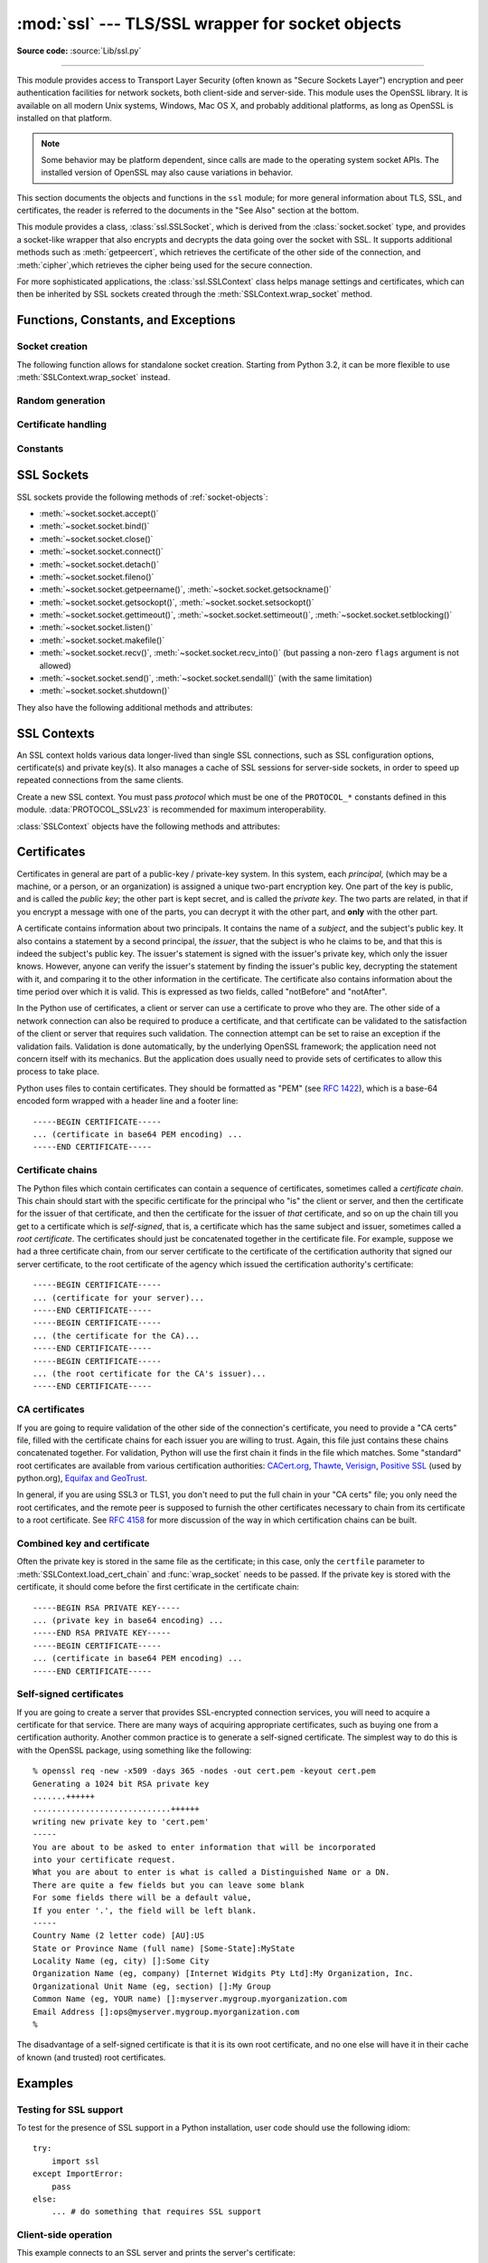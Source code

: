 :mod:`ssl` --- TLS/SSL wrapper for socket objects
=================================================

.. module:: ssl
   :synopsis: TLS/SSL wrapper for socket objects

.. moduleauthor:: Bill Janssen <bill.janssen@gmail.com>
.. sectionauthor::  Bill Janssen <bill.janssen@gmail.com>


.. index:: single: OpenSSL; (use in module ssl)

.. index:: TLS, SSL, Transport Layer Security, Secure Sockets Layer

**Source code:** :source:`Lib/ssl.py`

--------------

This module provides access to Transport Layer Security (often known as "Secure
Sockets Layer") encryption and peer authentication facilities for network
sockets, both client-side and server-side.  This module uses the OpenSSL
library. It is available on all modern Unix systems, Windows, Mac OS X, and
probably additional platforms, as long as OpenSSL is installed on that platform.

.. note::

   Some behavior may be platform dependent, since calls are made to the
   operating system socket APIs.  The installed version of OpenSSL may also
   cause variations in behavior.

This section documents the objects and functions in the ``ssl`` module; for more
general information about TLS, SSL, and certificates, the reader is referred to
the documents in the "See Also" section at the bottom.

This module provides a class, :class:`ssl.SSLSocket`, which is derived from the
:class:`socket.socket` type, and provides a socket-like wrapper that also
encrypts and decrypts the data going over the socket with SSL.  It supports
additional methods such as :meth:`getpeercert`, which retrieves the
certificate of the other side of the connection, and :meth:`cipher`,which
retrieves the cipher being used for the secure connection.

For more sophisticated applications, the :class:`ssl.SSLContext` class
helps manage settings and certificates, which can then be inherited
by SSL sockets created through the :meth:`SSLContext.wrap_socket` method.


Functions, Constants, and Exceptions
------------------------------------

.. exception:: SSLError

   Raised to signal an error from the underlying SSL implementation
   (currently provided by the OpenSSL library).  This signifies some
   problem in the higher-level encryption and authentication layer that's
   superimposed on the underlying network connection.  This error
   is a subtype of :exc:`socket.error`, which in turn is a subtype of
   :exc:`IOError`.  The error code and message of :exc:`SSLError` instances
   are provided by the OpenSSL library.

.. exception:: CertificateError

   Raised to signal an error with a certificate (such as mismatching
   hostname).  Certificate errors detected by OpenSSL, though, raise
   an :exc:`SSLError`.


Socket creation
^^^^^^^^^^^^^^^

The following function allows for standalone socket creation.  Starting from
Python 3.2, it can be more flexible to use :meth:`SSLContext.wrap_socket`
instead.

.. function:: wrap_socket(sock, keyfile=None, certfile=None, server_side=False, cert_reqs=CERT_NONE, ssl_version={see docs}, ca_certs=None, do_handshake_on_connect=True, suppress_ragged_eofs=True, ciphers=None)

   Takes an instance ``sock`` of :class:`socket.socket`, and returns an instance
   of :class:`ssl.SSLSocket`, a subtype of :class:`socket.socket`, which wraps
   the underlying socket in an SSL context.  For client-side sockets, the
   context construction is lazy; if the underlying socket isn't connected yet,
   the context construction will be performed after :meth:`connect` is called on
   the socket.  For server-side sockets, if the socket has no remote peer, it is
   assumed to be a listening socket, and the server-side SSL wrapping is
   automatically performed on client connections accepted via the :meth:`accept`
   method.  :func:`wrap_socket` may raise :exc:`SSLError`.

   The ``keyfile`` and ``certfile`` parameters specify optional files which
   contain a certificate to be used to identify the local side of the
   connection.  See the discussion of :ref:`ssl-certificates` for more
   information on how the certificate is stored in the ``certfile``.

   The parameter ``server_side`` is a boolean which identifies whether
   server-side or client-side behavior is desired from this socket.

   The parameter ``cert_reqs`` specifies whether a certificate is required from
   the other side of the connection, and whether it will be validated if
   provided.  It must be one of the three values :const:`CERT_NONE`
   (certificates ignored), :const:`CERT_OPTIONAL` (not required, but validated
   if provided), or :const:`CERT_REQUIRED` (required and validated).  If the
   value of this parameter is not :const:`CERT_NONE`, then the ``ca_certs``
   parameter must point to a file of CA certificates.

   The ``ca_certs`` file contains a set of concatenated "certification
   authority" certificates, which are used to validate certificates passed from
   the other end of the connection.  See the discussion of
   :ref:`ssl-certificates` for more information about how to arrange the
   certificates in this file.

   The parameter ``ssl_version`` specifies which version of the SSL protocol to
   use.  Typically, the server chooses a particular protocol version, and the
   client must adapt to the server's choice.  Most of the versions are not
   interoperable with the other versions.  If not specified, for client-side
   operation, the default SSL version is SSLv3; for server-side operation,
   SSLv23.  These version selections provide the most compatibility with other
   versions.

   Here's a table showing which versions in a client (down the side) can connect
   to which versions in a server (along the top):

     .. table::

       ========================  =========  =========  ==========  =========
        *client* / **server**    **SSLv2**  **SSLv3**  **SSLv23**  **TLSv1**
       ------------------------  ---------  ---------  ----------  ---------
        *SSLv2*                    yes        no         yes         no
        *SSLv3*                    yes        yes        yes         no
        *SSLv23*                   yes        no         yes         no
        *TLSv1*                    no         no         yes         yes
       ========================  =========  =========  ==========  =========

   .. note::

      Which connections succeed will vary depending on the version of
      OpenSSL.  For instance, in some older versions of OpenSSL (such
      as 0.9.7l on OS X 10.4), an SSLv2 client could not connect to an
      SSLv23 server.  Another example: beginning with OpenSSL 1.0.0,
      an SSLv23 client will not actually attempt SSLv2 connections
      unless you explicitly enable SSLv2 ciphers; for example, you
      might specify ``"ALL"`` or ``"SSLv2"`` as the *ciphers* parameter
      to enable them.

   The *ciphers* parameter sets the available ciphers for this SSL object.
   It should be a string in the `OpenSSL cipher list format
   <http://www.openssl.org/docs/apps/ciphers.html#CIPHER_LIST_FORMAT>`_.

   The parameter ``do_handshake_on_connect`` specifies whether to do the SSL
   handshake automatically after doing a :meth:`socket.connect`, or whether the
   application program will call it explicitly, by invoking the
   :meth:`SSLSocket.do_handshake` method.  Calling
   :meth:`SSLSocket.do_handshake` explicitly gives the program control over the
   blocking behavior of the socket I/O involved in the handshake.

   The parameter ``suppress_ragged_eofs`` specifies how the
   :meth:`SSLSocket.recv` method should signal unexpected EOF from the other end
   of the connection.  If specified as :const:`True` (the default), it returns a
   normal EOF (an empty bytes object) in response to unexpected EOF errors
   raised from the underlying socket; if :const:`False`, it will raise the
   exceptions back to the caller.

   .. versionchanged:: 3.2
      New optional argument *ciphers*.

Random generation
^^^^^^^^^^^^^^^^^

.. function:: RAND_bytes(num)

   Returns *num* cryptographically strong pseudo-random bytes. Raises an
   :class:`SSLError` if the PRNG has not been seeded with enough data or if the
   operation is not supported by the current RAND method. :func:`RAND_status`
   can be used to check the status of the PRNG and :func:`RAND_add` can be used
   to seed the PRNG.

   Read the Wikipedia article, `Cryptographically secure pseudorandom number
   generator (CSPRNG)
   <http://en.wikipedia.org/wiki/Cryptographically_secure_pseudorandom_number_generator>`_,
   to get the requirements of a cryptographically generator.

   .. versionadded:: 3.3

.. function:: RAND_pseudo_bytes(num)

   Returns (bytes, is_cryptographic): bytes are *num* pseudo-random bytes,
   is_cryptographic is True if the bytes generated are cryptographically
   strong. Raises an :class:`SSLError` if the operation is not supported by the
   current RAND method.

   Generated pseudo-random byte sequences will be unique if they are of
   sufficient length, but are not necessarily unpredictable. They can be used
   for non-cryptographic purposes and for certain purposes in cryptographic
   protocols, but usually not for key generation etc.

   .. versionadded:: 3.3

.. function:: RAND_status()

   Returns True if the SSL pseudo-random number generator has been seeded with
   'enough' randomness, and False otherwise.  You can use :func:`ssl.RAND_egd`
   and :func:`ssl.RAND_add` to increase the randomness of the pseudo-random
   number generator.

.. function:: RAND_egd(path)

   If you are running an entropy-gathering daemon (EGD) somewhere, and *path*
   is the pathname of a socket connection open to it, this will read 256 bytes
   of randomness from the socket, and add it to the SSL pseudo-random number
   generator to increase the security of generated secret keys.  This is
   typically only necessary on systems without better sources of randomness.

   See http://egd.sourceforge.net/ or http://prngd.sourceforge.net/ for sources
   of entropy-gathering daemons.

.. function:: RAND_add(bytes, entropy)

   Mixes the given *bytes* into the SSL pseudo-random number generator.  The
   parameter *entropy* (a float) is a lower bound on the entropy contained in
   string (so you can always use :const:`0.0`).  See :rfc:`1750` for more
   information on sources of entropy.

Certificate handling
^^^^^^^^^^^^^^^^^^^^

.. function:: match_hostname(cert, hostname)

   Verify that *cert* (in decoded format as returned by
   :meth:`SSLSocket.getpeercert`) matches the given *hostname*.  The rules
   applied are those for checking the identity of HTTPS servers as outlined
   in :rfc:`2818`, except that IP addresses are not currently supported.
   In addition to HTTPS, this function should be suitable for checking the
   identity of servers in various SSL-based protocols such as FTPS, IMAPS,
   POPS and others.

   :exc:`CertificateError` is raised on failure. On success, the function
   returns nothing::

      >>> cert = {'subject': ((('commonName', 'example.com'),),)}
      >>> ssl.match_hostname(cert, "example.com")
      >>> ssl.match_hostname(cert, "example.org")
      Traceback (most recent call last):
        File "<stdin>", line 1, in <module>
        File "/home/py3k/Lib/ssl.py", line 130, in match_hostname
      ssl.CertificateError: hostname 'example.org' doesn't match 'example.com'

   .. versionadded:: 3.2

.. function:: cert_time_to_seconds(timestring)

   Returns a floating-point value containing a normal seconds-after-the-epoch
   time value, given the time-string representing the "notBefore" or "notAfter"
   date from a certificate.

   Here's an example::

     >>> import ssl
     >>> ssl.cert_time_to_seconds("May  9 00:00:00 2007 GMT")
     1178694000.0
     >>> import time
     >>> time.ctime(ssl.cert_time_to_seconds("May  9 00:00:00 2007 GMT"))
     'Wed May  9 00:00:00 2007'

.. function:: get_server_certificate(addr, ssl_version=PROTOCOL_SSLv3, ca_certs=None)

   Given the address ``addr`` of an SSL-protected server, as a (*hostname*,
   *port-number*) pair, fetches the server's certificate, and returns it as a
   PEM-encoded string.  If ``ssl_version`` is specified, uses that version of
   the SSL protocol to attempt to connect to the server.  If ``ca_certs`` is
   specified, it should be a file containing a list of root certificates, the
   same format as used for the same parameter in :func:`wrap_socket`.  The call
   will attempt to validate the server certificate against that set of root
   certificates, and will fail if the validation attempt fails.

   .. versionchanged:: 3.3
      This function is now IPv6-compatible.

.. function:: DER_cert_to_PEM_cert(DER_cert_bytes)

   Given a certificate as a DER-encoded blob of bytes, returns a PEM-encoded
   string version of the same certificate.

.. function:: PEM_cert_to_DER_cert(PEM_cert_string)

   Given a certificate as an ASCII PEM string, returns a DER-encoded sequence of
   bytes for that same certificate.

Constants
^^^^^^^^^

.. data:: CERT_NONE

   Possible value for :attr:`SSLContext.verify_mode`, or the ``cert_reqs``
   parameter to :func:`wrap_socket`.  In this mode (the default), no
   certificates will be required from the other side of the socket connection.
   If a certificate is received from the other end, no attempt to validate it
   is made.

   See the discussion of :ref:`ssl-security` below.

.. data:: CERT_OPTIONAL

   Possible value for :attr:`SSLContext.verify_mode`, or the ``cert_reqs``
   parameter to :func:`wrap_socket`.  In this mode no certificates will be
   required from the other side of the socket connection; but if they
   are provided, validation will be attempted and an :class:`SSLError`
   will be raised on failure.

   Use of this setting requires a valid set of CA certificates to
   be passed, either to :meth:`SSLContext.load_verify_locations` or as a
   value of the ``ca_certs`` parameter to :func:`wrap_socket`.

.. data:: CERT_REQUIRED

   Possible value for :attr:`SSLContext.verify_mode`, or the ``cert_reqs``
   parameter to :func:`wrap_socket`.  In this mode, certificates are
   required from the other side of the socket connection; an :class:`SSLError`
   will be raised if no certificate is provided, or if its validation fails.

   Use of this setting requires a valid set of CA certificates to
   be passed, either to :meth:`SSLContext.load_verify_locations` or as a
   value of the ``ca_certs`` parameter to :func:`wrap_socket`.

.. data:: PROTOCOL_SSLv2

   Selects SSL version 2 as the channel encryption protocol.

   This protocol is not available if OpenSSL is compiled with OPENSSL_NO_SSL2
   flag.

   .. warning::

      SSL version 2 is insecure.  Its use is highly discouraged.

.. data:: PROTOCOL_SSLv23

   Selects SSL version 2 or 3 as the channel encryption protocol.  This is a
   setting to use with servers for maximum compatibility with the other end of
   an SSL connection, but it may cause the specific ciphers chosen for the
   encryption to be of fairly low quality.

.. data:: PROTOCOL_SSLv3

   Selects SSL version 3 as the channel encryption protocol.  For clients, this
   is the maximally compatible SSL variant.

.. data:: PROTOCOL_TLSv1

   Selects TLS version 1 as the channel encryption protocol.  This is the most
   modern version, and probably the best choice for maximum protection, if both
   sides can speak it.

.. data:: OP_ALL

   Enables workarounds for various bugs present in other SSL implementations.
   This option is set by default.

   .. versionadded:: 3.2

.. data:: OP_NO_SSLv2

   Prevents an SSLv2 connection.  This option is only applicable in
   conjunction with :const:`PROTOCOL_SSLv23`.  It prevents the peers from
   choosing SSLv2 as the protocol version.

   .. versionadded:: 3.2

.. data:: OP_NO_SSLv3

   Prevents an SSLv3 connection.  This option is only applicable in
   conjunction with :const:`PROTOCOL_SSLv23`.  It prevents the peers from
   choosing SSLv3 as the protocol version.

   .. versionadded:: 3.2

.. data:: OP_NO_TLSv1

   Prevents a TLSv1 connection.  This option is only applicable in
   conjunction with :const:`PROTOCOL_SSLv23`.  It prevents the peers from
   choosing TLSv1 as the protocol version.

   .. versionadded:: 3.2

.. data:: HAS_SNI

   Whether the OpenSSL library has built-in support for the *Server Name
   Indication* extension to the SSLv3 and TLSv1 protocols (as defined in
   :rfc:`4366`).  When true, you can use the *server_hostname* argument to
   :meth:`SSLContext.wrap_socket`.

   .. versionadded:: 3.2

.. data:: OPENSSL_VERSION

   The version string of the OpenSSL library loaded by the interpreter::

    >>> ssl.OPENSSL_VERSION
    'OpenSSL 0.9.8k 25 Mar 2009'

   .. versionadded:: 3.2

.. data:: OPENSSL_VERSION_INFO

   A tuple of five integers representing version information about the
   OpenSSL library::

    >>> ssl.OPENSSL_VERSION_INFO
    (0, 9, 8, 11, 15)

   .. versionadded:: 3.2

.. data:: OPENSSL_VERSION_NUMBER

   The raw version number of the OpenSSL library, as a single integer::

    >>> ssl.OPENSSL_VERSION_NUMBER
    9470143
    >>> hex(ssl.OPENSSL_VERSION_NUMBER)
    '0x9080bf'

   .. versionadded:: 3.2


SSL Sockets
-----------

SSL sockets provide the following methods of :ref:`socket-objects`:

- :meth:`~socket.socket.accept()`
- :meth:`~socket.socket.bind()`
- :meth:`~socket.socket.close()`
- :meth:`~socket.socket.connect()`
- :meth:`~socket.socket.detach()`
- :meth:`~socket.socket.fileno()`
- :meth:`~socket.socket.getpeername()`, :meth:`~socket.socket.getsockname()`
- :meth:`~socket.socket.getsockopt()`, :meth:`~socket.socket.setsockopt()`
- :meth:`~socket.socket.gettimeout()`, :meth:`~socket.socket.settimeout()`,
  :meth:`~socket.socket.setblocking()`
- :meth:`~socket.socket.listen()`
- :meth:`~socket.socket.makefile()`
- :meth:`~socket.socket.recv()`, :meth:`~socket.socket.recv_into()`
  (but passing a non-zero ``flags`` argument is not allowed)
- :meth:`~socket.socket.send()`, :meth:`~socket.socket.sendall()` (with
  the same limitation)
- :meth:`~socket.socket.shutdown()`

They also have the following additional methods and attributes:

.. method:: SSLSocket.do_handshake()

   Performs the SSL setup handshake.  If the socket is non-blocking, this method
   may raise :exc:`SSLError` with the value of the exception instance's
   ``args[0]`` being either :const:`SSL_ERROR_WANT_READ` or
   :const:`SSL_ERROR_WANT_WRITE`, and should be called again until it stops
   raising those exceptions.  Here's an example of how to do that::

        while True:
            try:
                sock.do_handshake()
                break
            except ssl.SSLError as err:
                if err.args[0] == ssl.SSL_ERROR_WANT_READ:
                    select.select([sock], [], [])
                elif err.args[0] == ssl.SSL_ERROR_WANT_WRITE:
                    select.select([], [sock], [])
                else:
                    raise

.. method:: SSLSocket.getpeercert(binary_form=False)

   If there is no certificate for the peer on the other end of the connection,
   returns ``None``.

   If the parameter ``binary_form`` is :const:`False`, and a certificate was
   received from the peer, this method returns a :class:`dict` instance.  If the
   certificate was not validated, the dict is empty.  If the certificate was
   validated, it returns a dict with the keys ``subject`` (the principal for
   which the certificate was issued), and ``notAfter`` (the time after which the
   certificate should not be trusted).  If a certificate contains an instance
   of the *Subject Alternative Name* extension (see :rfc:`3280`), there will
   also be a ``subjectAltName`` key in the dictionary.

   The "subject" field is a tuple containing the sequence of relative
   distinguished names (RDNs) given in the certificate's data structure for the
   principal, and each RDN is a sequence of name-value pairs::

      {'notAfter': 'Feb 16 16:54:50 2013 GMT',
       'subject': ((('countryName', 'US'),),
                   (('stateOrProvinceName', 'Delaware'),),
                   (('localityName', 'Wilmington'),),
                   (('organizationName', 'Python Software Foundation'),),
                   (('organizationalUnitName', 'SSL'),),
                   (('commonName', 'somemachine.python.org'),))}

   If the ``binary_form`` parameter is :const:`True`, and a certificate was
   provided, this method returns the DER-encoded form of the entire certificate
   as a sequence of bytes, or :const:`None` if the peer did not provide a
   certificate.  This return value is independent of validation; if validation
   was required (:const:`CERT_OPTIONAL` or :const:`CERT_REQUIRED`), it will have
   been validated, but if :const:`CERT_NONE` was used to establish the
   connection, the certificate, if present, will not have been validated.

   .. versionchanged:: 3.2
      The returned dictionary includes additional items such as ``issuer``
      and ``notBefore``.

.. method:: SSLSocket.cipher()

   Returns a three-value tuple containing the name of the cipher being used, the
   version of the SSL protocol that defines its use, and the number of secret
   bits being used.  If no connection has been established, returns ``None``.


.. method:: SSLSocket.unwrap()

   Performs the SSL shutdown handshake, which removes the TLS layer from the
   underlying socket, and returns the underlying socket object.  This can be
   used to go from encrypted operation over a connection to unencrypted.  The
   returned socket should always be used for further communication with the
   other side of the connection, rather than the original socket.


.. attribute:: SSLSocket.context

   The :class:`SSLContext` object this SSL socket is tied to.  If the SSL
   socket was created using the top-level :func:`wrap_socket` function
   (rather than :meth:`SSLContext.wrap_socket`), this is a custom context
   object created for this SSL socket.

   .. versionadded:: 3.2


SSL Contexts
------------

.. versionadded:: 3.2

An SSL context holds various data longer-lived than single SSL connections,
such as SSL configuration options, certificate(s) and private key(s).
It also manages a cache of SSL sessions for server-side sockets, in order
to speed up repeated connections from the same clients.

.. class:: SSLContext(protocol)

   Create a new SSL context.  You must pass *protocol* which must be one
   of the ``PROTOCOL_*`` constants defined in this module.
   :data:`PROTOCOL_SSLv23` is recommended for maximum interoperability.


:class:`SSLContext` objects have the following methods and attributes:

.. method:: SSLContext.load_cert_chain(certfile, keyfile=None)

   Load a private key and the corresponding certificate.  The *certfile*
   string must be the path to a single file in PEM format containing the
   certificate as well as any number of CA certificates needed to establish
   the certificate's authenticity.  The *keyfile* string, if present, must
   point to a file containing the private key in.  Otherwise the private
   key will be taken from *certfile* as well.  See the discussion of
   :ref:`ssl-certificates` for more information on how the certificate
   is stored in the *certfile*.

   An :class:`SSLError` is raised if the private key doesn't
   match with the certificate.

.. method:: SSLContext.load_verify_locations(cafile=None, capath=None)

   Load a set of "certification authority" (CA) certificates used to validate
   other peers' certificates when :data:`verify_mode` is other than
   :data:`CERT_NONE`.  At least one of *cafile* or *capath* must be specified.

   The *cafile* string, if present, is the path to a file of concatenated
   CA certificates in PEM format. See the discussion of
   :ref:`ssl-certificates` for more information about how to arrange the
   certificates in this file.

   The *capath* string, if present, is
   the path to a directory containing several CA certificates in PEM format,
   following an `OpenSSL specific layout
   <http://www.openssl.org/docs/ssl/SSL_CTX_load_verify_locations.html>`_.

.. method:: SSLContext.set_default_verify_paths()

   Load a set of default "certification authority" (CA) certificates from
   a filesystem path defined when building the OpenSSL library.  Unfortunately,
   there's no easy way to know whether this method succeeds: no error is
   returned if no certificates are to be found.  When the OpenSSL library is
   provided as part of the operating system, though, it is likely to be
   configured properly.

.. method:: SSLContext.set_ciphers(ciphers)

   Set the available ciphers for sockets created with this context.
   It should be a string in the `OpenSSL cipher list format
   <http://www.openssl.org/docs/apps/ciphers.html#CIPHER_LIST_FORMAT>`_.
   If no cipher can be selected (because compile-time options or other
   configuration forbids use of all the specified ciphers), an
   :class:`SSLError` will be raised.

   .. note::
      when connected, the :meth:`SSLSocket.cipher` method of SSL sockets will
      give the currently selected cipher.

.. method:: SSLContext.wrap_socket(sock, server_side=False, \
      do_handshake_on_connect=True, suppress_ragged_eofs=True, \
      server_hostname=None)

   Wrap an existing Python socket *sock* and return an :class:`SSLSocket`
   object.  The SSL socket is tied to the context, its settings and
   certificates.  The parameters *server_side*, *do_handshake_on_connect*
   and *suppress_ragged_eofs* have the same meaning as in the top-level
   :func:`wrap_socket` function.

   On client connections, the optional parameter *server_hostname* specifies
   the hostname of the service which we are connecting to.  This allows a
   single server to host multiple SSL-based services with distinct certificates,
   quite similarly to HTTP virtual hosts.  Specifying *server_hostname*
   will raise a :exc:`ValueError` if the OpenSSL library doesn't have support
   for it (that is, if :data:`HAS_SNI` is :const:`False`).  Specifying
   *server_hostname* will also raise a :exc:`ValueError` if *server_side*
   is true.

.. method:: SSLContext.session_stats()

   Get statistics about the SSL sessions created or managed by this context.
   A dictionary is returned which maps the names of each `piece of information
   <http://www.openssl.org/docs/ssl/SSL_CTX_sess_number.html>`_ to their
   numeric values.  For example, here is the total number of hits and misses
   in the session cache since the context was created::

      >>> stats = context.session_stats()
      >>> stats['hits'], stats['misses']
      (0, 0)

.. attribute:: SSLContext.options

   An integer representing the set of SSL options enabled on this context.
   The default value is :data:`OP_ALL`, but you can specify other options
   such as :data:`OP_NO_SSLv2` by ORing them together.

   .. note::
      With versions of OpenSSL older than 0.9.8m, it is only possible
      to set options, not to clear them.  Attempting to clear an option
      (by resetting the corresponding bits) will raise a ``ValueError``.

.. attribute:: SSLContext.protocol

   The protocol version chosen when constructing the context.  This attribute
   is read-only.

.. attribute:: SSLContext.verify_mode

   Whether to try to verify other peers' certificates and how to behave
   if verification fails.  This attribute must be one of
   :data:`CERT_NONE`, :data:`CERT_OPTIONAL` or :data:`CERT_REQUIRED`.


.. index:: single: certificates

.. index:: single: X509 certificate

.. _ssl-certificates:

Certificates
------------

Certificates in general are part of a public-key / private-key system.  In this
system, each *principal*, (which may be a machine, or a person, or an
organization) is assigned a unique two-part encryption key.  One part of the key
is public, and is called the *public key*; the other part is kept secret, and is
called the *private key*.  The two parts are related, in that if you encrypt a
message with one of the parts, you can decrypt it with the other part, and
**only** with the other part.

A certificate contains information about two principals.  It contains the name
of a *subject*, and the subject's public key.  It also contains a statement by a
second principal, the *issuer*, that the subject is who he claims to be, and
that this is indeed the subject's public key.  The issuer's statement is signed
with the issuer's private key, which only the issuer knows.  However, anyone can
verify the issuer's statement by finding the issuer's public key, decrypting the
statement with it, and comparing it to the other information in the certificate.
The certificate also contains information about the time period over which it is
valid.  This is expressed as two fields, called "notBefore" and "notAfter".

In the Python use of certificates, a client or server can use a certificate to
prove who they are.  The other side of a network connection can also be required
to produce a certificate, and that certificate can be validated to the
satisfaction of the client or server that requires such validation.  The
connection attempt can be set to raise an exception if the validation fails.
Validation is done automatically, by the underlying OpenSSL framework; the
application need not concern itself with its mechanics.  But the application
does usually need to provide sets of certificates to allow this process to take
place.

Python uses files to contain certificates.  They should be formatted as "PEM"
(see :rfc:`1422`), which is a base-64 encoded form wrapped with a header line
and a footer line::

      -----BEGIN CERTIFICATE-----
      ... (certificate in base64 PEM encoding) ...
      -----END CERTIFICATE-----

Certificate chains
^^^^^^^^^^^^^^^^^^

The Python files which contain certificates can contain a sequence of
certificates, sometimes called a *certificate chain*.  This chain should start
with the specific certificate for the principal who "is" the client or server,
and then the certificate for the issuer of that certificate, and then the
certificate for the issuer of *that* certificate, and so on up the chain till
you get to a certificate which is *self-signed*, that is, a certificate which
has the same subject and issuer, sometimes called a *root certificate*.  The
certificates should just be concatenated together in the certificate file.  For
example, suppose we had a three certificate chain, from our server certificate
to the certificate of the certification authority that signed our server
certificate, to the root certificate of the agency which issued the
certification authority's certificate::

      -----BEGIN CERTIFICATE-----
      ... (certificate for your server)...
      -----END CERTIFICATE-----
      -----BEGIN CERTIFICATE-----
      ... (the certificate for the CA)...
      -----END CERTIFICATE-----
      -----BEGIN CERTIFICATE-----
      ... (the root certificate for the CA's issuer)...
      -----END CERTIFICATE-----

CA certificates
^^^^^^^^^^^^^^^

If you are going to require validation of the other side of the connection's
certificate, you need to provide a "CA certs" file, filled with the certificate
chains for each issuer you are willing to trust.  Again, this file just contains
these chains concatenated together.  For validation, Python will use the first
chain it finds in the file which matches.  Some "standard" root certificates are
available from various certification authorities: `CACert.org
<http://www.cacert.org/index.php?id=3>`_, `Thawte
<http://www.thawte.com/roots/>`_, `Verisign
<http://www.verisign.com/support/roots.html>`_, `Positive SSL
<http://www.PositiveSSL.com/ssl-certificate-support/cert_installation/UTN-USERFirst-Hardware.crt>`_
(used by python.org), `Equifax and GeoTrust
<http://www.geotrust.com/resources/root_certificates/index.asp>`_.

In general, if you are using SSL3 or TLS1, you don't need to put the full chain
in your "CA certs" file; you only need the root certificates, and the remote
peer is supposed to furnish the other certificates necessary to chain from its
certificate to a root certificate.  See :rfc:`4158` for more discussion of the
way in which certification chains can be built.

Combined key and certificate
^^^^^^^^^^^^^^^^^^^^^^^^^^^^

Often the private key is stored in the same file as the certificate; in this
case, only the ``certfile`` parameter to :meth:`SSLContext.load_cert_chain`
and :func:`wrap_socket` needs to be passed.  If the private key is stored
with the certificate, it should come before the first certificate in
the certificate chain::

   -----BEGIN RSA PRIVATE KEY-----
   ... (private key in base64 encoding) ...
   -----END RSA PRIVATE KEY-----
   -----BEGIN CERTIFICATE-----
   ... (certificate in base64 PEM encoding) ...
   -----END CERTIFICATE-----

Self-signed certificates
^^^^^^^^^^^^^^^^^^^^^^^^

If you are going to create a server that provides SSL-encrypted connection
services, you will need to acquire a certificate for that service.  There are
many ways of acquiring appropriate certificates, such as buying one from a
certification authority.  Another common practice is to generate a self-signed
certificate.  The simplest way to do this is with the OpenSSL package, using
something like the following::

  % openssl req -new -x509 -days 365 -nodes -out cert.pem -keyout cert.pem
  Generating a 1024 bit RSA private key
  .......++++++
  .............................++++++
  writing new private key to 'cert.pem'
  -----
  You are about to be asked to enter information that will be incorporated
  into your certificate request.
  What you are about to enter is what is called a Distinguished Name or a DN.
  There are quite a few fields but you can leave some blank
  For some fields there will be a default value,
  If you enter '.', the field will be left blank.
  -----
  Country Name (2 letter code) [AU]:US
  State or Province Name (full name) [Some-State]:MyState
  Locality Name (eg, city) []:Some City
  Organization Name (eg, company) [Internet Widgits Pty Ltd]:My Organization, Inc.
  Organizational Unit Name (eg, section) []:My Group
  Common Name (eg, YOUR name) []:myserver.mygroup.myorganization.com
  Email Address []:ops@myserver.mygroup.myorganization.com
  %

The disadvantage of a self-signed certificate is that it is its own root
certificate, and no one else will have it in their cache of known (and trusted)
root certificates.


Examples
--------

Testing for SSL support
^^^^^^^^^^^^^^^^^^^^^^^

To test for the presence of SSL support in a Python installation, user code
should use the following idiom::

   try:
       import ssl
   except ImportError:
       pass
   else:
       ... # do something that requires SSL support

Client-side operation
^^^^^^^^^^^^^^^^^^^^^

This example connects to an SSL server and prints the server's certificate::

   import socket, ssl, pprint

   s = socket.socket(socket.AF_INET, socket.SOCK_STREAM)
   # require a certificate from the server
   ssl_sock = ssl.wrap_socket(s,
                              ca_certs="/etc/ca_certs_file",
                              cert_reqs=ssl.CERT_REQUIRED)
   ssl_sock.connect(('www.verisign.com', 443))

   pprint.pprint(ssl_sock.getpeercert())
   # note that closing the SSLSocket will also close the underlying socket
   ssl_sock.close()

As of October 6, 2010, the certificate printed by this program looks like
this::

   {'notAfter': 'May 25 23:59:59 2012 GMT',
    'subject': ((('1.3.6.1.4.1.311.60.2.1.3', 'US'),),
                (('1.3.6.1.4.1.311.60.2.1.2', 'Delaware'),),
                (('businessCategory', 'V1.0, Clause 5.(b)'),),
                (('serialNumber', '2497886'),),
                (('countryName', 'US'),),
                (('postalCode', '94043'),),
                (('stateOrProvinceName', 'California'),),
                (('localityName', 'Mountain View'),),
                (('streetAddress', '487 East Middlefield Road'),),
                (('organizationName', 'VeriSign, Inc.'),),
                (('organizationalUnitName', ' Production Security Services'),),
                (('commonName', 'www.verisign.com'),))}

This other example first creates an SSL context, instructs it to verify
certificates sent by peers, and feeds it a set of recognized certificate
authorities (CA)::

   >>> context = ssl.SSLContext(ssl.PROTOCOL_SSLv23)
   >>> context.verify_mode = ssl.CERT_REQUIRED
   >>> context.load_verify_locations("/etc/ssl/certs/ca-bundle.crt")

(it is assumed your operating system places a bundle of all CA certificates
in ``/etc/ssl/certs/ca-bundle.crt``; if not, you'll get an error and have
to adjust the location)

When you use the context to connect to a server, :const:`CERT_REQUIRED`
validates the server certificate: it ensures that the server certificate
was signed with one of the CA certificates, and checks the signature for
correctness::

   >>> conn = context.wrap_socket(socket.socket(socket.AF_INET))
   >>> conn.connect(("linuxfr.org", 443))

You should then fetch the certificate and check its fields for conformity::

   >>> cert = conn.getpeercert()
   >>> ssl.match_hostname(cert, "linuxfr.org")

Visual inspection shows that the certificate does identify the desired service
(that is, the HTTPS host ``linuxfr.org``)::

   >>> pprint.pprint(cert)
   {'notAfter': 'Jun 26 21:41:46 2011 GMT',
    'subject': ((('commonName', 'linuxfr.org'),),),
    'subjectAltName': (('DNS', 'linuxfr.org'), ('othername', '<unsupported>'))}

Now that you are assured of its authenticity, you can proceed to talk with
the server::

   >>> conn.sendall(b"HEAD / HTTP/1.0\r\nHost: linuxfr.org\r\n\r\n")
   >>> pprint.pprint(conn.recv(1024).split(b"\r\n"))
   [b'HTTP/1.1 302 Found',
    b'Date: Sun, 16 May 2010 13:43:28 GMT',
    b'Server: Apache/2.2',
    b'Location: https://linuxfr.org/pub/',
    b'Vary: Accept-Encoding',
    b'Connection: close',
    b'Content-Type: text/html; charset=iso-8859-1',
    b'',
    b'']

See the discussion of :ref:`ssl-security` below.


Server-side operation
^^^^^^^^^^^^^^^^^^^^^

For server operation, typically you'll need to have a server certificate, and
private key, each in a file.  You'll first create a context holding the key
and the certificate, so that clients can check your authenticity.  Then
you'll open a socket, bind it to a port, call :meth:`listen` on it, and start
waiting for clients to connect::

   import socket, ssl

   context = ssl.SSLContext(ssl.PROTOCOL_TLSv1)
   context.load_cert_chain(certfile="mycertfile", keyfile="mykeyfile")

   bindsocket = socket.socket()
   bindsocket.bind(('myaddr.mydomain.com', 10023))
   bindsocket.listen(5)

When a client connects, you'll call :meth:`accept` on the socket to get the
new socket from the other end, and use the context's :meth:`SSLContext.wrap_socket`
method to create a server-side SSL socket for the connection::

   while True:
       newsocket, fromaddr = bindsocket.accept()
       connstream = context.wrap_socket(newsocket, server_side=True)
       try:
           deal_with_client(connstream)
       finally:
           connstream.shutdown(socket.SHUT_RDWR)
           connstream.close()

Then you'll read data from the ``connstream`` and do something with it till you
are finished with the client (or the client is finished with you)::

   def deal_with_client(connstream):
       data = connstream.recv(1024)
       # empty data means the client is finished with us
       while data:
           if not do_something(connstream, data):
               # we'll assume do_something returns False
               # when we're finished with client
               break
           data = connstream.recv(1024)
       # finished with client

And go back to listening for new client connections (of course, a real server
would probably handle each client connection in a separate thread, or put
the sockets in non-blocking mode and use an event loop).


.. _ssl-security:

Security considerations
-----------------------

Verifying certificates
^^^^^^^^^^^^^^^^^^^^^^

:const:`CERT_NONE` is the default.  Since it does not authenticate the other
peer, it can be insecure, especially in client mode where most of time you
would like to ensure the authenticity of the server you're talking to.
Therefore, when in client mode, it is highly recommended to use
:const:`CERT_REQUIRED`.  However, it is in itself not sufficient; you also
have to check that the server certificate, which can be obtained by calling
:meth:`SSLSocket.getpeercert`, matches the desired service.  For many
protocols and applications, the service can be identified by the hostname;
in this case, the :func:`match_hostname` function can be used.

In server mode, if you want to authenticate your clients using the SSL layer
(rather than using a higher-level authentication mechanism), you'll also have
to specify :const:`CERT_REQUIRED` and similarly check the client certificate.

   .. note::

      In client mode, :const:`CERT_OPTIONAL` and :const:`CERT_REQUIRED` are
      equivalent unless anonymous ciphers are enabled (they are disabled
      by default).

Protocol versions
^^^^^^^^^^^^^^^^^

SSL version 2 is considered insecure and is therefore dangerous to use.  If
you want maximum compatibility between clients and servers, it is recommended
to use :const:`PROTOCOL_SSLv23` as the protocol version and then disable
SSLv2 explicitly using the :data:`SSLContext.options` attribute::

   context = ssl.SSLContext(ssl.PROTOCOL_SSLv23)
   context.options |= ssl.OP_NO_SSLv2

The SSL context created above will allow SSLv3 and TLSv1 connections, but
not SSLv2.


.. seealso::

   Class :class:`socket.socket`
            Documentation of underlying :mod:`socket` class

   `Introducing SSL and Certificates using OpenSSL <http://old.pseudonym.org/ssl/wwwj-index.html>`_
       Frederick J. Hirsch

   `RFC 1422: Privacy Enhancement for Internet Electronic Mail: Part II: Certificate-Based Key Management <http://www.ietf.org/rfc/rfc1422>`_
       Steve Kent

   `RFC 1750: Randomness Recommendations for Security <http://www.ietf.org/rfc/rfc1750>`_
       D. Eastlake et. al.

   `RFC 3280: Internet X.509 Public Key Infrastructure Certificate and CRL Profile <http://www.ietf.org/rfc/rfc3280>`_
       Housley et. al.

   `RFC 4366: Transport Layer Security (TLS) Extensions <http://www.ietf.org/rfc/rfc4366>`_
       Blake-Wilson et. al.
